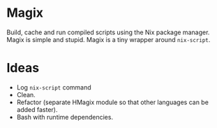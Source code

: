 * Magix
Build, cache and run compiled scripts using the Nix package manager. Magix is
simple and stupid. Magix is a tiny wrapper around =nix-script=.

* Ideas
- Log =nix-script= command
- Clean.
- Refactor (separate HMagix module so that other languages can be added faster).
- Bash with runtime dependencies.
